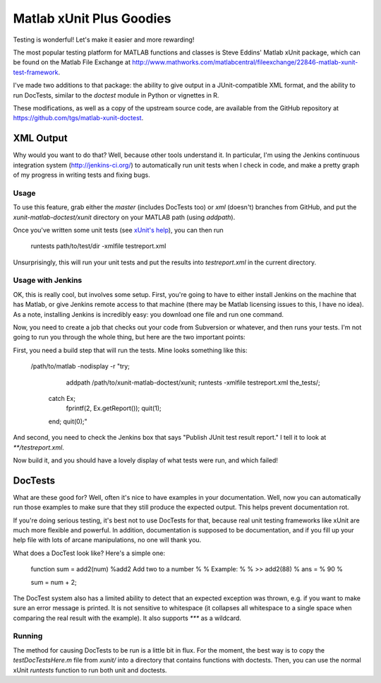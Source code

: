 Matlab xUnit Plus Goodies
=========================

Testing is wonderful!  Let's make it easier and more rewarding!

The most popular testing platform for MATLAB functions and classes is
Steve Eddins' Matlab xUnit package, which can be found on the Matlab
File Exchange at
http://www.mathworks.com/matlabcentral/fileexchange/22846-matlab-xunit-test-framework.

I've made two additions to that package:  the ability to give output in
a JUnit-compatible XML format, and the ability to run DocTests, similar
to the `doctest` module in Python or vignettes in R.

These modifications, as well as a copy of the upstream source code, are
available from the GitHub repository at
https://github.com/tgs/matlab-xunit-doctest.

XML Output
----------

Why would you want to do that?  Well, because other tools understand it.
In particular, I'm using the Jenkins continuous integration system
(http://jenkins-ci.org/) to automatically run unit tests when I check in
code, and make a pretty graph of my progress in writing tests and fixing
bugs.

Usage
~~~~~

To use this feature, grab either the `master` (includes DocTests too) or
`xml` (doesn't) branches from GitHub, and put the
`xunit-matlab-doctest/xunit` directory on your MATLAB path (using
`addpath`).

Once you've written some unit tests (see `xUnit's help`_), you can then run

    runtests path/to/test/dir -xmlfile testreport.xml

Unsurprisingly, this will run your unit tests and put the results into
`testreport.xml` in the current directory.

.. _`xUnit's help`: http://www.mathworks.com/matlabcentral/fx_files/22846/11/content/matlab_xunit/doc/xunit_product_page.html

Usage with Jenkins
~~~~~~~~~~~~~~~~~~

OK, this is really cool, but involves some setup.  First, you're going
to have to either install Jenkins on the machine that has Matlab, or
give Jenkins remote access to that machine (there may be Matlab
licensing issues to this, I have no idea).  As a note, installing
Jenkins is incredibly easy: you download one file and run one command.

Now, you need to create a job that checks out your code from Subversion
or whatever, and then runs your tests.  I'm not going to run you through
the whole thing, but here are the two important points:

First, you need a build step that will run the tests.  Mine looks
something like this:

    /path/to/matlab -nodisplay -r "try; \
                addpath /path/to/xunit-matlab-doctest/xunit; \
                runtests -xmlfile testreport.xml the_tests/; \
            catch Ex; \
                fprintf(2, Ex.getReport()); quit(1); \
            end; \
            quit(0);"

And second, you need to check the Jenkins box that says "Publish JUnit
test result report."  I tell it to look at `**/testreport.xml`.

Now build it, and you should have a lovely display of what tests were
run, and which failed!

DocTests
--------

What are these good for?  Well, often it's nice to have examples in your
documentation.  Well, now you can automatically run those examples to
make sure that they still produce the expected output.  This helps
prevent documentation rot.

If you're doing serious testing, it's best not to use DocTests for that,
because real unit testing frameworks like xUnit are much more flexible
and powerful.  In addition, documentation is supposed to be
documentation, and if you fill up your help file with lots of arcane
manipulations, no one will thank you.

What does a DocTest look like?  Here's a simple one:

        function sum = add2(num)
        %add2 Add two to a number
        %
        % Example:
        %
        % >> add2(88)
        % ans =
        %   90
        %

        sum = num + 2;

The DocTest system also has a limited ability to detect that an expected
exception was thrown, e.g. if you want to make sure an error message is
printed.  It is not sensitive to whitespace (it collapses all whitespace
to a single space when comparing the real result with the example).  It
also supports `***` as a wildcard.

Running
~~~~~~~

The method for causing DocTests to be run is a little bit in flux.  For
the moment, the best way is to copy the `testDocTestsHere.m` file from
`xunit/` into a directory that contains functions with doctests.  Then,
you can use the normal xUnit `runtests` function to run both unit and
doctests.

